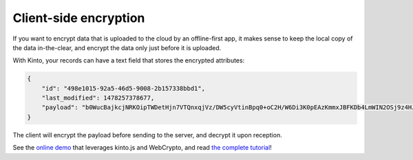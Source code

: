 Client-side encryption
======================

If you want to encrypt data that is uploaded to the cloud by an offline-first app, it makes sense to keep the local copy of the data in-the-clear, and encrypt the data only just before it is uploaded.

With Kinto, your records can have a text field that stores the encrypted attributes:

.. code-block:: json

    {
        "id": "498e1015-92a5-46d5-9008-2b157338bbd1",
        "last_modified": 1478257378677,
        "payload": "b0WucBajkcjNRKOipTWDetHjn7VTQnxqjVz/DW5cyVtinBpq0+oC2H/W6Di3K0pEAzKmmxJBFKDb4LmWIN2OSj9z4HJMmHLQ8qDXWoZ//aOeJWlDlsTDBcBgJzNqX1Mz/frYMo1iLD5ULsW4iXexZbyI7WWAqZPy4l0twyViSMXAH7Memy4HPDf0R4s6vn3g"
    }

The client will encrypt the payload before sending to the server, and decrypt it upon reception.

See the `online demo <https://michielbdejong.github.io/kinto-encryption-example/>`_ that leverages
kinto.js and WebCrypto, and read `the complete tutorial <https://mozilla-services.github.io/servicedenuages.fr/en/kinto-encryption-example>`_!
